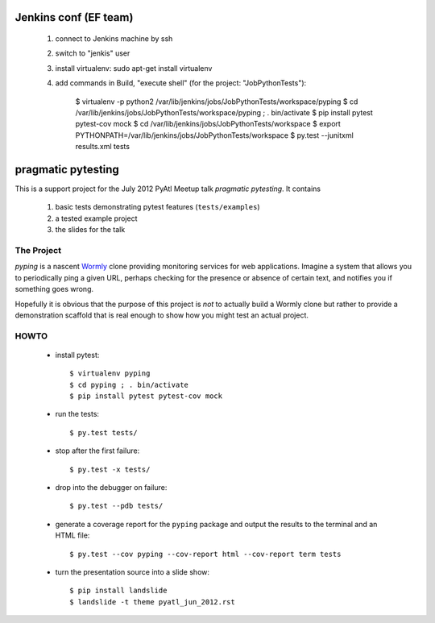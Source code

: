 ===================
Jenkins conf (EF team)
===================

    #. connect to Jenkins machine by ssh
    #. switch to "jenkis" user
    #. install virtualenv: sudo apt-get install virtualenv
    #. add commands in Build, "execute shell" (for the project: "JobPythonTests"): 
    
        $ virtualenv -p python2 /var/lib/jenkins/jobs/JobPythonTests/workspace/pyping
        $ cd /var/lib/jenkins/jobs/JobPythonTests/workspace/pyping ; . bin/activate
        $ pip install pytest pytest-cov mock
        $ cd /var/lib/jenkins/jobs/JobPythonTests/workspace
        $ export PYTHONPATH=/var/lib/jenkins/jobs/JobPythonTests/workspace
        $ py.test --junitxml results.xml tests



===================
pragmatic pytesting
===================

This is a support project for the July 2012 PyAtl Meetup talk *pragmatic
pytesting*.  It contains

    #.  basic tests demonstrating pytest features (``tests/examples``)
    #.  a tested example project
    #.  the slides for the talk


The Project
===========

*pyping* is a nascent `Wormly <http://www.wormly.com>`_ clone providing
monitoring services for web applications.  Imagine a system that allows
you to periodically ping a given URL, perhaps checking for the presence
or absence of certain text, and notifies you if something goes wrong.

Hopefully it is obvious that the purpose of this project is *not* to
actually build a Wormly clone but rather to provide a demonstration
scaffold that is real enough to show how you might test an actual
project.


HOWTO
=====

    *   install pytest::

        $ virtualenv pyping
        $ cd pyping ; . bin/activate
        $ pip install pytest pytest-cov mock

    *   run the tests::

        $ py.test tests/

    *   stop after the first failure::

        $ py.test -x tests/

    *   drop into the debugger on failure::

        $ py.test --pdb tests/

    *   generate a coverage report for the ``pyping`` package and output
        the results to the terminal and an HTML file::

        $ py.test --cov pyping --cov-report html --cov-report term tests

    *   turn the presentation source into a slide show::

        $ pip install landslide
        $ landslide -t theme pyatl_jun_2012.rst

